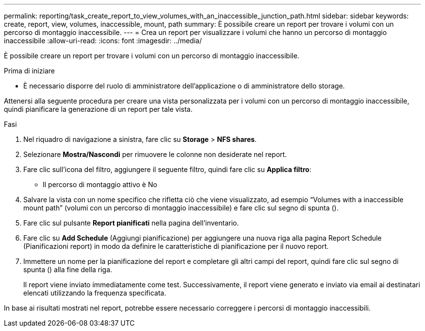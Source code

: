 ---
permalink: reporting/task_create_report_to_view_volumes_with_an_inaccessible_junction_path.html 
sidebar: sidebar 
keywords: create, report, view, volumes, inaccessible, mount, path 
summary: È possibile creare un report per trovare i volumi con un percorso di montaggio inaccessibile. 
---
= Crea un report per visualizzare i volumi che hanno un percorso di montaggio inaccessibile
:allow-uri-read: 
:icons: font
:imagesdir: ../media/


[role="lead"]
È possibile creare un report per trovare i volumi con un percorso di montaggio inaccessibile.

.Prima di iniziare
* È necessario disporre del ruolo di amministratore dell'applicazione o di amministratore dello storage.


Attenersi alla seguente procedura per creare una vista personalizzata per i volumi con un percorso di montaggio inaccessibile, quindi pianificare la generazione di un report per tale vista.

.Fasi
. Nel riquadro di navigazione a sinistra, fare clic su *Storage* > *NFS shares*.
. Selezionare *Mostra/Nascondi* per rimuovere le colonne non desiderate nel report.
. Fare clic sull'icona del filtro, aggiungere il seguente filtro, quindi fare clic su *Applica filtro*:
+
** Il percorso di montaggio attivo è No


. Salvare la vista con un nome specifico che rifletta ciò che viene visualizzato, ad esempio "`Volumes with a inaccessible mount path`" (volumi con un percorso di montaggio inaccessibile) e fare clic sul segno di spunta (image:../media/blue_check.gif[""]).
. Fare clic sul pulsante *Report pianificati* nella pagina dell'inventario.
. Fare clic su *Add Schedule* (Aggiungi pianificazione) per aggiungere una nuova riga alla pagina Report Schedule (Pianificazioni report) in modo da definire le caratteristiche di pianificazione per il nuovo report.
. Immettere un nome per la pianificazione del report e completare gli altri campi del report, quindi fare clic sul segno di spunta (image:../media/blue_check.gif[""]) alla fine della riga.
+
Il report viene inviato immediatamente come test. Successivamente, il report viene generato e inviato via email ai destinatari elencati utilizzando la frequenza specificata.



In base ai risultati mostrati nel report, potrebbe essere necessario correggere i percorsi di montaggio inaccessibili.
